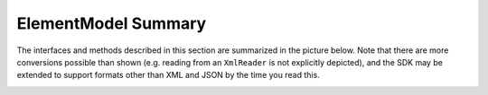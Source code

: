 ========================
ElementModel Summary
========================

The interfaces and methods described in this section are summarized in the picture below. Note that there are more conversions possible than shown (e.g. reading from an ``XmlReader`` is not explicitly depicted), and the SDK may be extended to support formats other than XML and JSON by the time you read this.

.. image:: ../images/elementmodel-overview.png
    :align: center
